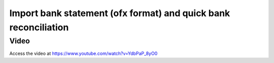 .. _importofx:

================================================================
Import bank statement (ofx format) and quick bank reconciliation
================================================================
Video
-----
Access the video at https://www.youtube.com/watch?v=YdbPaP_8yO0

.. youtube:: YdbPaP_8yO0
    :width: 695
    :height: 394
